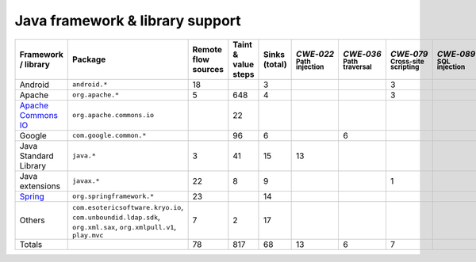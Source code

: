 Java framework & library support
================================

.. csv-table::
   :header-rows: 1
   :class: fullWidthTable
   :widths: auto

   Framework / library,Package,Remote flow sources,Taint & value steps,Sinks (total),`CWE‑022` :sub:`Path injection`,`CWE‑036` :sub:`Path traversal`,`CWE‑079` :sub:`Cross-site scripting`,`CWE‑089` :sub:`SQL injection`,`CWE‑090` :sub:`LDAP injection`,`CWE‑094` :sub:`Code injection`,`CWE‑319` :sub:`Cleartext transmission`
   Android,``android.*``,18,,3,,,3,,,,
   Apache,``org.apache.*``,5,648,4,,,3,,1,,
   `Apache Commons IO <https://commons.apache.org/proper/commons-io/>`_,``org.apache.commons.io``,,22,,,,,,,,
   Google,``com.google.common.*``,,96,6,,6,,,,,
   Java Standard Library,``java.*``,3,41,15,13,,,,,,2
   Java extensions,``javax.*``,22,8,9,,,1,,1,1,
   `Spring <https://spring.io/>`_,``org.springframework.*``,23,,14,,,,,14,,
   Others,"``com.esotericsoftware.kryo.io``, ``com.unboundid.ldap.sdk``, ``org.xml.sax``, ``org.xmlpull.v1``, ``play.mvc``",7,2,17,,,,,17,,
   Totals,,78,817,68,13,6,7,,33,1,2

